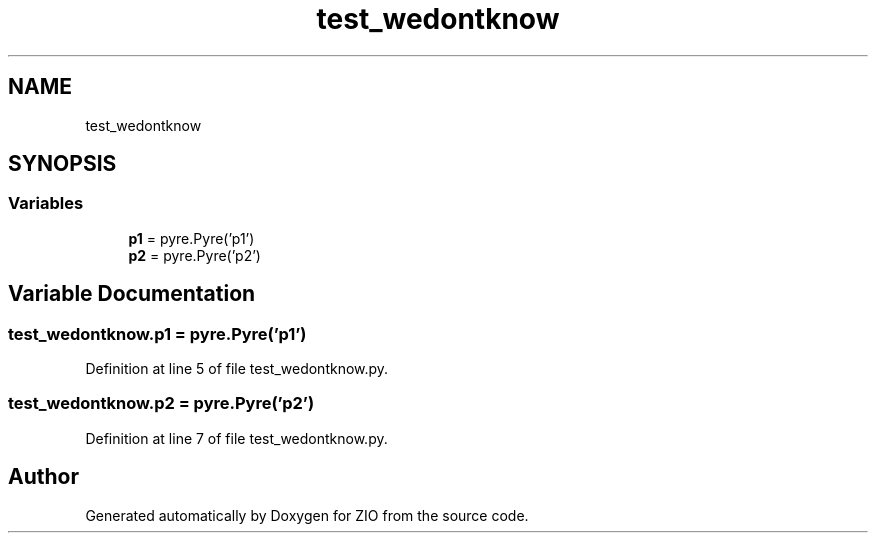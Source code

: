 .TH "test_wedontknow" 3 "Tue Feb 4 2020" "ZIO" \" -*- nroff -*-
.ad l
.nh
.SH NAME
test_wedontknow
.SH SYNOPSIS
.br
.PP
.SS "Variables"

.in +1c
.ti -1c
.RI "\fBp1\fP = pyre\&.Pyre('p1')"
.br
.ti -1c
.RI "\fBp2\fP = pyre\&.Pyre('p2')"
.br
.in -1c
.SH "Variable Documentation"
.PP 
.SS "test_wedontknow\&.p1 = pyre\&.Pyre('p1')"

.PP
Definition at line 5 of file test_wedontknow\&.py\&.
.SS "test_wedontknow\&.p2 = pyre\&.Pyre('p2')"

.PP
Definition at line 7 of file test_wedontknow\&.py\&.
.SH "Author"
.PP 
Generated automatically by Doxygen for ZIO from the source code\&.
